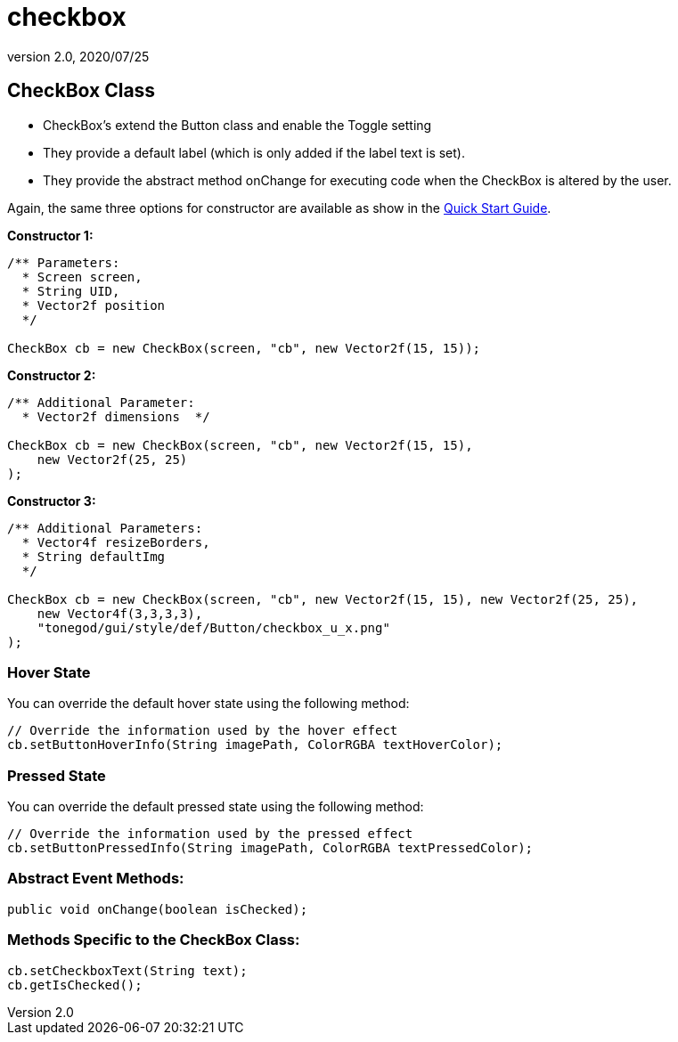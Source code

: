 = checkbox
:revnumber: 2.0
:revdate: 2020/07/25



== CheckBox Class

*  CheckBox’s extend the Button class and enable the Toggle setting
*  They provide a default label (which is only added if the label text is set).
*  They provide the abstract method onChange for executing code when the CheckBox is altered by the user.

Again, the same three options for constructor are available as show in the xref:gui/tonegodgui/quickstart.adoc[Quick Start Guide].

*Constructor 1:*

[source,java]
----

/** Parameters:
  * Screen screen,
  * String UID,
  * Vector2f position
  */

CheckBox cb = new CheckBox(screen, "cb", new Vector2f(15, 15));

----

*Constructor 2:*

[source,java]
----

/** Additional Parameter:
  * Vector2f dimensions  */

CheckBox cb = new CheckBox(screen, "cb", new Vector2f(15, 15),
    new Vector2f(25, 25)
);

----

*Constructor 3:*

[source,java]
----

/** Additional Parameters:
  * Vector4f resizeBorders,
  * String defaultImg
  */

CheckBox cb = new CheckBox(screen, "cb", new Vector2f(15, 15), new Vector2f(25, 25),
    new Vector4f(3,3,3,3),
    "tonegod/gui/style/def/Button/checkbox_u_x.png"
);

----



=== Hover State

You can override the default hover state using the following method:

[source,java]
----

// Override the information used by the hover effect
cb.setButtonHoverInfo(String imagePath, ColorRGBA textHoverColor);

----



=== Pressed State

You can override the default pressed state using the following method:

[source,java]
----

// Override the information used by the pressed effect
cb.setButtonPressedInfo(String imagePath, ColorRGBA textPressedColor);

----



=== Abstract Event Methods:

[source,java]
----

public void onChange(boolean isChecked);

----


=== Methods Specific to the CheckBox Class:

[source,java]
----

cb.setCheckboxText(String text);
cb.getIsChecked();

----
